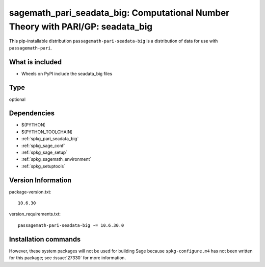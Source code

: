 .. _spkg_sagemath_pari_seadata_big:

=====================================================================================================
sagemath_pari_seadata_big: Computational Number Theory with PARI/GP: seadata_big
=====================================================================================================


This pip-installable distribution ``passagemath-pari-seadata-big`` is a
distribution of data for use with ``passagemath-pari``.


What is included
----------------

- Wheels on PyPI include the seadata_big files


Type
----

optional


Dependencies
------------

- $(PYTHON)
- $(PYTHON_TOOLCHAIN)
- :ref:`spkg_pari_seadata_big`
- :ref:`spkg_sage_conf`
- :ref:`spkg_sage_setup`
- :ref:`spkg_sagemath_environment`
- :ref:`spkg_setuptools`

Version Information
-------------------

package-version.txt::

    10.6.30

version_requirements.txt::

    passagemath-pari-seadata-big ~= 10.6.30.0

Installation commands
---------------------

.. tab:: PyPI:

   .. CODE-BLOCK:: bash

       $ pip install passagemath-pari-seadata-big~=10.6.30.0

.. tab:: Sage distribution:

   .. CODE-BLOCK:: bash

       $ sage -i sagemath_pari_seadata_big


However, these system packages will not be used for building Sage
because ``spkg-configure.m4`` has not been written for this package;
see :issue:`27330` for more information.
